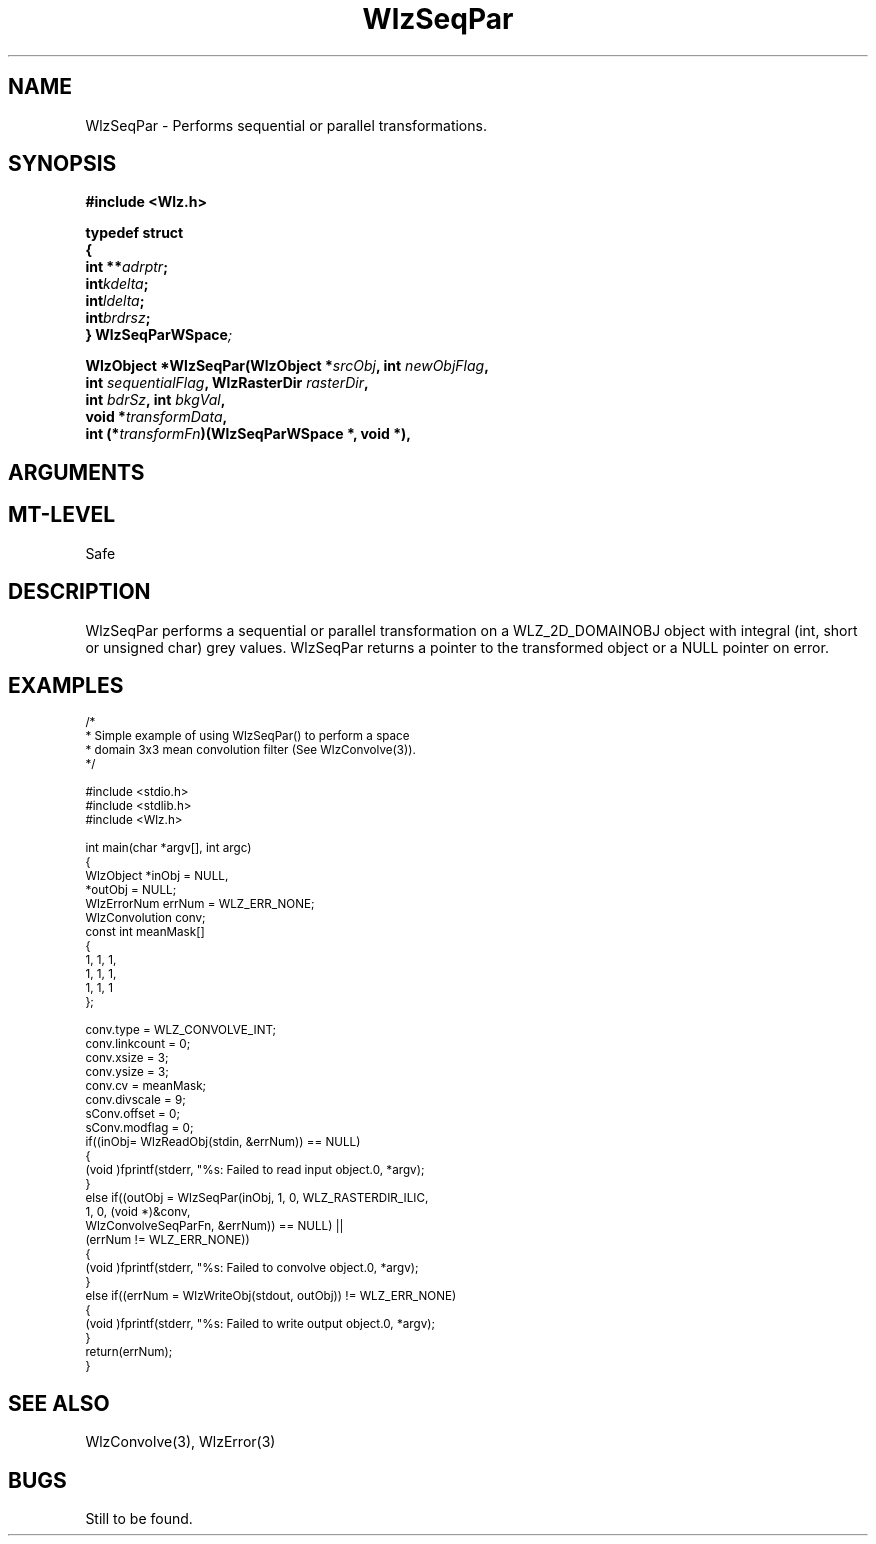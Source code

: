 '\" t
.\" ident MRC HGU $Id$
.\"""""""""""""""""""""""""""""""""""""""""""""""""""""""""""""""""""""""
.\" Project:    Woolz
.\" Title:      WlzSeqPar.3
.\" Date:       March 1999
.\" Author:     Bill Hill
.\" Copyright:	1999 Medical Research Council, UK.
.\"		All rights reserved.
.\" Address:	MRC Human Genetics Unit,
.\"		Western General Hospital,
.\"		Edinburgh, EH4 2XU, UK.
.\" Purpose:    Woolz function which performs sequential or parallel
.\"		transformations.
.\" $Revision$
.\" Maintenance:Log changes below, with most recent at top of list.
.\"""""""""""""""""""""""""""""""""""""""""""""""""""""""""""""""""""""""
.TH "WlzSeqPar" 3 "MRC HGU Woolz" "Woolz Procedure Library"
.SH NAME
WlzSeqPar \- Performs sequential or parallel transformations.
.SH SYNOPSIS
.LP
.B #include <Wlz.h>
.LP
.BI "typedef struct"
.br
.BI "{"
.ti +2m
.BI "int **" adrptr ;
.ti +2m
.BI "int" "kdelta" ;
.ti +2m
.BI "int" "ldelta" ;
.ti +2m
.BI "int" "brdrsz" ;
.br
.BI "} WlzSeqParWSpace" ;
.LP
.BI "WlzObject *WlzSeqPar(WlzObject *" "srcObj" ,
.BI "int " "newObjFlag" ,
.ti +12m
.BI "int " "sequentialFlag" ,
.BI "WlzRasterDir " "rasterDir" ,
.ti +12m
.BI "int " "bdrSz" ,
.BI "int " "bkgVal" ,
.ti +12m
.BI "void *" "transformData" ,
.ti +12m
.BI "int (*" transformFn ")(WlzSeqParWSpace *, void *), 
.BL "WlzErrorNum *" wlzErr );"
.SH ARGUMENTS
.TS
tab(^);
lI l.
srcObj^source object pointer.
newObjFlag^new object or in\-place flag, non\-zero for a new object
sequentialFlag^sequential or parallel transformation, non\-zero for
^sequential
rasterDir^raster direction
bdrSz^border size, must be integer in range [0\-7], the usual
^8 immediate neighbours having \fIbdrSz\fR = 1
bkgVal^the background grey value
transformData^pointer to data passed on to the transform function
transformFn^supplied transform function
adrptr^array of pointers index [-7:7], whose \fIi\fR'th entry gives
^the address of the point
^(\fIl\fR + (\fIi\fR * \fIspWSpace\fR->\fIldelta\fR), \fIk\fR),
^for line \fIl\fR and column \fIk\fR
kdelta^column increment
lelta^line increment
brdrsz^border size
wlzErr^destination error code pointer, may be NULL
.TE
.SH MT-LEVEL
.LP
Safe
.SH DESCRIPTION
WlzSeqPar performs a sequential or parallel transformation on a
WLZ_2D_DOMAINOBJ object with integral (int, short or unsigned char)
grey values.
WlzSeqPar returns a pointer to the transformed  object or a NULL
pointer on error.
.SH EXAMPLES
.LP
.ps -2
.cs R 24
.nf
/*
 * Simple example of using WlzSeqPar() to perform a space
 * domain 3x3 mean convolution filter (See WlzConvolve(3)).
 */

#include <stdio.h>
#include <stdlib.h>
#include <Wlz.h>

int             main(char *argv[], int argc)
{
  WlzObject     *inObj = NULL,
                *outObj = NULL;
  WlzErrorNum   errNum = WLZ_ERR_NONE;
  WlzConvolution conv;
  const int     meanMask[]
  {
    1, 1, 1,
    1, 1, 1,
    1, 1, 1
  };

  conv.type = WLZ_CONVOLVE_INT;
  conv.linkcount = 0;
  conv.xsize = 3;
  conv.ysize = 3;
  conv.cv = meanMask;
  conv.divscale = 9;
  sConv.offset = 0;
  sConv.modflag = 0;
  if((inObj= WlzReadObj(stdin, &errNum)) == NULL)
  {
    (void )fprintf(stderr, "%s: Failed to read input object.\n", *argv);
  }
  else if((outObj = WlzSeqPar(inObj, 1, 0, WLZ_RASTERDIR_ILIC,
                              1, 0, (void *)&conv,
                              WlzConvolveSeqParFn, &errNum)) == NULL) ||
          (errNum != WLZ_ERR_NONE))
  {
    (void )fprintf(stderr, "%s: Failed to convolve object.\n", *argv);
  }
  else if((errNum = WlzWriteObj(stdout, outObj)) != WLZ_ERR_NONE)
  {
    (void )fprintf(stderr, "%s: Failed to write output object.\n", *argv);
  }
  return(errNum);
}
.fi
.cs R
.ps +2
.SH SEE ALSO
WlzConvolve(3), WlzError(3)
.SH BUGS
Still to be found.
